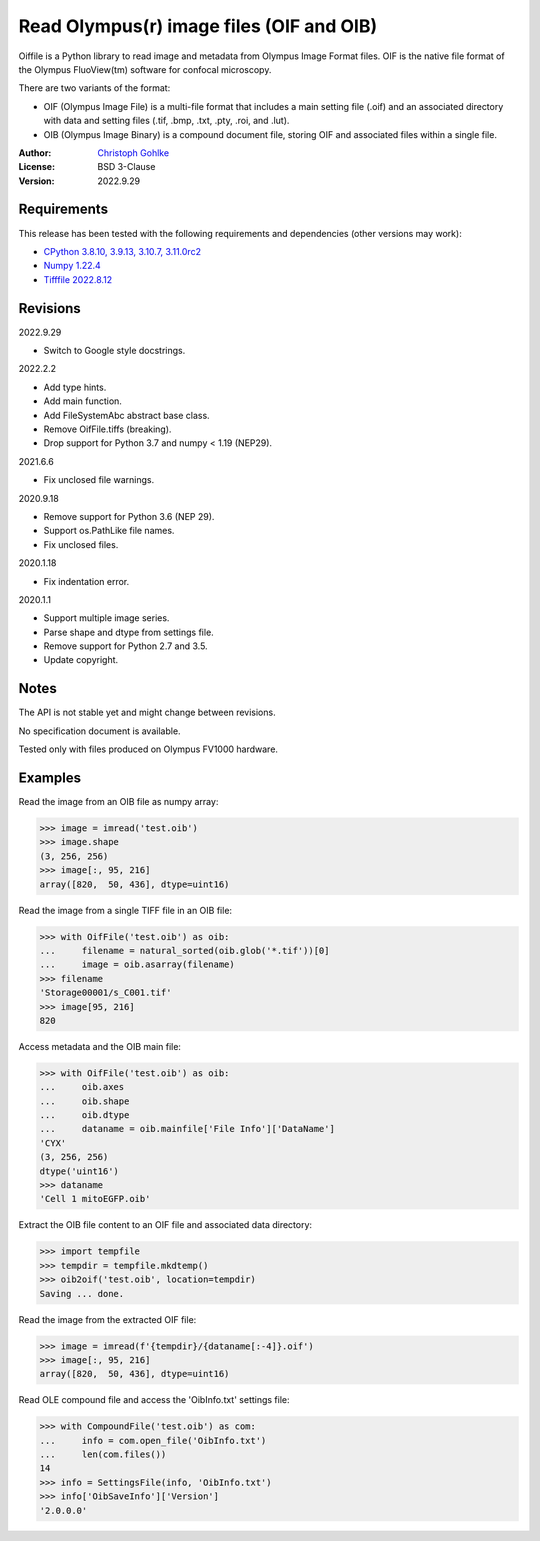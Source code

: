 Read Olympus(r) image files (OIF and OIB)
=========================================

Oiffile is a Python library to read image and metadata from Olympus Image
Format files. OIF is the native file format of the Olympus FluoView(tm)
software for confocal microscopy.

There are two variants of the format:

- OIF (Olympus Image File) is a multi-file format that includes a main setting
  file (.oif) and an associated directory with data and setting files (.tif,
  .bmp, .txt, .pty, .roi, and .lut).

- OIB (Olympus Image Binary) is a compound document file, storing OIF and
  associated files within a single file.

:Author: `Christoph Gohlke <https://www.cgohlke.com>`_
:License: BSD 3-Clause
:Version: 2022.9.29

Requirements
------------

This release has been tested with the following requirements and dependencies
(other versions may work):

- `CPython 3.8.10, 3.9.13, 3.10.7, 3.11.0rc2 <https://www.python.org>`_
- `Numpy 1.22.4 <https://pypi.org/project/numpy/>`_
- `Tifffile 2022.8.12 <https://pypi.org/project/tifffile/>`_

Revisions
---------

2022.9.29

- Switch to Google style docstrings.

2022.2.2

- Add type hints.
- Add main function.
- Add FileSystemAbc abstract base class.
- Remove OifFile.tiffs (breaking).
- Drop support for Python 3.7 and numpy < 1.19 (NEP29).

2021.6.6

- Fix unclosed file warnings.

2020.9.18

- Remove support for Python 3.6 (NEP 29).
- Support os.PathLike file names.
- Fix unclosed files.

2020.1.18

- Fix indentation error.

2020.1.1

- Support multiple image series.
- Parse shape and dtype from settings file.
- Remove support for Python 2.7 and 3.5.
- Update copyright.

Notes
-----

The API is not stable yet and might change between revisions.

No specification document is available.

Tested only with files produced on Olympus FV1000 hardware.

Examples
--------

Read the image from an OIB file as numpy array:

>>> image = imread('test.oib')
>>> image.shape
(3, 256, 256)
>>> image[:, 95, 216]
array([820,  50, 436], dtype=uint16)

Read the image from a single TIFF file in an OIB file:

>>> with OifFile('test.oib') as oib:
...     filename = natural_sorted(oib.glob('*.tif'))[0]
...     image = oib.asarray(filename)
>>> filename
'Storage00001/s_C001.tif'
>>> image[95, 216]
820

Access metadata and the OIB main file:

>>> with OifFile('test.oib') as oib:
...     oib.axes
...     oib.shape
...     oib.dtype
...     dataname = oib.mainfile['File Info']['DataName']
'CYX'
(3, 256, 256)
dtype('uint16')
>>> dataname
'Cell 1 mitoEGFP.oib'

Extract the OIB file content to an OIF file and associated data directory:

>>> import tempfile
>>> tempdir = tempfile.mkdtemp()
>>> oib2oif('test.oib', location=tempdir)
Saving ... done.

Read the image from the extracted OIF file:

>>> image = imread(f'{tempdir}/{dataname[:-4]}.oif')
>>> image[:, 95, 216]
array([820,  50, 436], dtype=uint16)

Read OLE compound file and access the 'OibInfo.txt' settings file:

>>> with CompoundFile('test.oib') as com:
...     info = com.open_file('OibInfo.txt')
...     len(com.files())
14
>>> info = SettingsFile(info, 'OibInfo.txt')
>>> info['OibSaveInfo']['Version']
'2.0.0.0'
